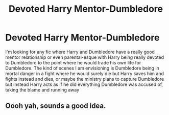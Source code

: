 #+TITLE: Devoted Harry Mentor-Dumbledore

* Devoted Harry Mentor-Dumbledore
:PROPERTIES:
:Author: Brit_in_Lux
:Score: 8
:DateUnix: 1596293860.0
:DateShort: 2020-Aug-01
:FlairText: Request
:END:
I'm looking for any fic where Harry and Dumbledore have a really good mentor relationship or even parental-esque with Harry being really devoted to Dumbledore to the point where he would trade his own life for Dumbledore. The kind of scenes I am envisioning is Dumbledore being in mortal danger in a fight where he would surely die but Harry saves him and fights instead and dies, or maybe the ministry plans to capture Dumbledore but instead Harry acts as if he did everything Dumbledore was accused of, taking the blame and running away


** Oooh yah, sounds a good idea.
:PROPERTIES:
:Author: Gaud_Audacity
:Score: 1
:DateUnix: 1596299990.0
:DateShort: 2020-Aug-01
:END:
